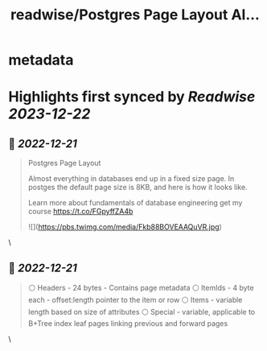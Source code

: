 :PROPERTIES:
:title: readwise/Postgres Page Layout Al...
:END:


* metadata
:PROPERTIES:
:author: [[hnasr on Twitter]]
:full-title: "Postgres Page Layout Al..."
:category: [[tweets]]
:url: https://twitter.com/hnasr/status/1605248433312641024
:image-url: https://pbs.twimg.com/profile_images/984174464521809920/iLq9JFPK.jpg
:END:

* Highlights first synced by [[Readwise]] [[2023-12-22]]
** 📌 [[2022-12-21]]
#+BEGIN_QUOTE
Postgres Page Layout

Almost everything in databases end up in a fixed size page. In postges the default page size is 8KB, and here is how it looks like. 

Learn more about fundamentals of database engineering get my course https://t.co/FGpyffZA4b 

![](https://pbs.twimg.com/media/Fkb88BOVEAAQuVR.jpg) 
#+END_QUOTE\
** 📌 [[2022-12-21]]
#+BEGIN_QUOTE
⚪️ Headers - 24 bytes - Contains page metadata
⚪️ ItemIds - 4 byte each - offset:length pointer to the item or row
⚪️ Items - variable length based on size of attributes 
⚪️ Special - variable, applicable to B+Tree index leaf pages linking previous and forward pages 
#+END_QUOTE\